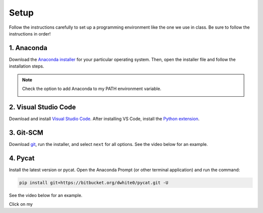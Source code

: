 Setup
=========

Follow the instructions carefully to set up a programming environment like the one we use in class. Be sure to follow the instructions in order!


1. Anaconda
---------------
Download the `Anaconda installer <https://www.anaconda.com/products/individual#Downloads>`_ for your particular operating system. Then, open the installer file and follow the installation steps.

.. note::

   Check the option to add Anaconda to my PATH environment variable.

   .. image:: images/anaconda.png
      :alt: anaconda
      :scale: 60 %
      :align: center


2. Visual Studio Code
----------------------
Download and install `Visual Studio Code <https://code.visualstudio.com/Download>`_. After installing VS Code, install the `Python extension <https://marketplace.visualstudio.com/items?itemName=ms-python.python>`_.

3. Git-SCM
-----------
Download `git <https://git-scm.com/downloads>`_, run the installer, and select ``next`` for all options. See the video below for an example.

.. raw:: html

   <video class="align-center" width="480" controls>
   <source src="_static/git_edit.mp4" type="video/mp4">
   Your browser does not support HTML video.
   </video>
   <p> </p>


4. Pycat
---------
Install the latest version or pycat. Open the Anaconda Prompt (or other terminal application) and run the command:

.. code:: bash

   pip install git+https://bitbucket.org/dwhite0/pycat.git -U


See the video below for an example.

.. raw:: html

   <video class="align-center" width="480" controls>
   <source src="_static/pycat_edit.mp4" type="video/mp4">
   Your browser does not support HTML video.
   </video>
   <p> </p>



 

.. |ImageLink| image:: /images/anaconda.png
.. _ImageLink: http://link.url/

Click on my |ImageLink|_
